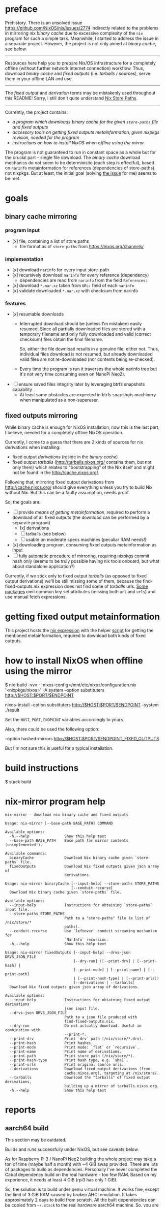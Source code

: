 * preface
Prehistory. There is an unsolved issue https://github.com/NixOS/nix/issues/2774
indirectly related to the problems in mirroring nix /binary cache/ due to
excessive complexity of the =nix= program for such a simple task. Meanwhile, I
started to address the issue in a separate project. However, the project is not
only aimed at /binary cache/, see below.

--------------------------------------------------------------------------------

Resources here help you to prepare Nix/OS infrastracture for a completely
offline (without further network internet connection) workflow. Thus, download
/binary cache/ and /fixed outputs/ (i.e. /tarballs/ / sources), serve them in
your offline LAN and use.

--------------------------------------------------------------------------------

The /fixed output/ and /derivation/ terms may be mistakenly used throughout this
README! Sorry, I still don't quite understand [[https://nixos.org/nixos/nix-pills/nix-store-paths.html][Nix Store Paths]].

--------------------------------------------------------------------------------

Currently, the project contains:
- [[nix-mirror program help][a program which downloads /binary cache/ for the given =store-paths= file and
  /fixed outputs/]]
- [[getting fixed output metainformation][accessory tools on getting /fixed outputs/ metainformation, given nixpkgs
  revision, needed for the program]]
- [[how to install NixOS when offline using the mirror][instructions on how to install NixOS when offline using the mirror]]

The program is not guaranteed to run in constant space as a whole but for the
crucial part -- single file download. The /binary cache/ download mechanics do
not seem to be deterministic (each step is effectful), based on =narinfo=
metainformation for references (dependencies of store-paths), not nixpkgs. But
at least, the initial goal (solving [[https://github.com/NixOS/nix/issues/2774][the issue]] for me) seems to be met.

* table of contents :TOC:noexport:
- [[#preface][preface]]
- [[#goals][goals]]
  - [[#binary-cache-mirroring][binary cache mirroring]]
    - [[#program-input][program input]]
    - [[#implementation][implementation]]
    - [[#features][features]]
  - [[#fixed-outputs-mirroring][fixed outputs mirroring]]
- [[#getting-fixed-output-metainformation][getting fixed output metainformation]]
- [[#how-to-install-nixos-when-offline-using-the-mirror][how to install NixOS when offline using the mirror]]
- [[#build-instructions][build instructions]]
- [[#nix-mirror-program-help][nix-mirror program help]]
- [[#reports][reports]]
  - [[#aarch64-build][aarch64 build]]
  - [[#downloaded-binary-cache-stats][downloaded binary cache stats]]
    - [[#nixos-190317320231d476b8797][nixos-19.03.173202.31d476b8797]]
- [[#previously-supposed-methods-of-getting-fixed-output-metainformation][previously supposed methods of getting fixed output metainformation]]
    - [[#instantiate-find-tarballsnix][instantiate find-tarballs.nix]]
    - [[#instantiate-all-sourcesnix][instantiate all-sources.nix]]
    - [[#instantiate-find-fixed-outputsnix][instantiate find-fixed-outputs.nix]]
    - [[#resources-i-used-to-get-into-this][resources I used to get into this]]
  - [[#serve-in-lan][serve in LAN]]
- [[#warnings][warnings]]
- [[#questions][questions]]
- [[#ideas--todo][ideas / TODO]]

* goals
** binary cache mirroring
*** program input
- [x] file, containing a list of store paths
  - file format as of =store-paths= from https://nixos.org/channels/
*** implementation
- [x] download =narinfo= for every input store-path
- [x] recursively download =narinfo= for every reference (dependency)
  - dependencies are read from =narinfo= from the field =References:=
- [x] download =*.nar.xz= taken from =URL:= field of each =narinfo=
- [x] validate downloaded =*.nar.xz= with checksum from narinfo

*** features
- [x] resumable downloads
  - Interrupted download should be (unless I'm mistaken) easily resumed. Since
    all partially downloaded files are stored with a temporary filename and only
    fully downloaded and valid (correct checksum) files obtain the final
    filename.

    So, either the file download results in a genuine file, either not. Thus,
    individual files download is not resumed, but already downloaded valid files
    are not re-downloaded (nor contents being re-checked).

  - Every time the program is run it traverses the whole narinfo tree but it's
    not very time consuming even on NanoPi Neo2).

- [ ] ensure saved files integrity later by leveraging btrfs snapshots capability
  - At least some obstacles are expected in btrfs snapshots machinery when
    manipulated as a non-superuser.

** fixed outputs mirroring
While binary cache is enough for NixOS installation, now this is the last part,
I believe, needed for a completely offline NixOS operation.

Currently, I come to a guess that there are 2 kinds of sources for nix
derivations when installing:
- fixed output /derivations/ (reside in the /binary cache/)
- fixed output /tarballs/ (http://tarballs.nixos.org/ contains them, but not
  only them) which relates to "bootstrapping" of the Nix itself and might not be
  found in the http://cache.nixos.org/.

Following that, mirroring fixed output derivations from http://cache.nixos.org/
should give everything unless you try to build Nix without Nix. But this can be
a faulty assumption, needs proof.

So, the goals are:
- [-] provide [[getting fixed output metainformation][means of getting metainformation]], required to perform a download
  of all fixed outputs (the download can be performed by a separate program)
  - [x] derivations
  - [-] tarballs (see below)
  - [ ] usable on moderate specs machines (peculiar RAM needs!)
- [x] downloading program, consuming fixed outputs metainformation as input
- [ ] fully automatic procedure of mirroring, requiring nixpkgs commit hash only
  (seems to be truly possible having nix tools onboard, but what about
  standalone application?)

Currently, if we stick only to fixed output /tarballs/ (as opposed to fixed
output derivations) we'll be still missing some of them, because the
find-fixed-outputs.nix expression does not find some of /tarballs/ urls. [[https://github.com/NixOS/nixpkgs/blob/2594aa5917bf29ba8f4499dc661d6562fe736c22/pkgs/data/fonts/unifont/default.nix][Some
packages]] omit common key set attributes (missing both =url= and =urls=) and use
manual fetch expressions.

* getting fixed output metainformation
This project hosts the [[file:find-fixed-outputs.nix][nix expression]] with the helper [[file:gen-fixed-outputs-info-array.sh][script]] for getting the
mentioned metainformation, required to download both kinds of fixed outputs.

* how to install NixOS when offline using the mirror
#+BEGIN_EXAMPLE shell
# at the end this command produces `./result` symbolic link for nixos-install
$ nix-build -vvv -I nixos-config=/mnt/etc/nixos/configuration.nix '<nixpkgs/nixos>' -A system --option substituters http://$HOST:$PORT/$ENDPOINT

# (for some reason substituters option is still needed here)
nixos-install --option substituters http://$HOST:$PORT/$ENDPOINT --system ./result
#+END_EXAMPLE

Set the =HOST=, =PORT=, =ENDPOINT= variables accordingly to yours.

Also, there could be used the following option:
#+BEGIN_EXAMPLE shell
--option hashed-mirrors http://$HOST:$PORT/$ENDPOINT_FIXED_OUTPUTS
#+END_EXAMPLE
But I'm not sure this is useful for a typical installation.
# But the way the current program downloads fixed outputs differs from what this
# options expects.

* build instructions
#+BEGIN_EXAMPLE shell
$ stack build
#+END_EXAMPLE
# It will automatically pick =shell.nix= configuration with pinned nixpkgs for
# Nix. In order to build wihout Nix integration, I guess you'll have to append
# =--no-nix= option to =stack=.

* nix-mirror program help
#+BEGIN_EXAMPLE
nix-mirror - download nix binary cache and fixed outputs

Usage: nix-mirror [--base-path BASE_PATH] COMMAND

Available options:
  -h,--help                Show this help text
  --base-path BASE_PATH    Base path for mirror contents (unimplemented!).

Available commands:
  binaryCache              Download Nix binary cache given `store-paths` file.
  fixedOutputs             Download Nix fixed outputs given json array of
                           derivations.
#+END_EXAMPLE

#+BEGIN_EXAMPLE
Usage: nix-mirror binaryCache [--input-help] --store-paths STORE_PATHS
                              [--conduit-recurse]
  Download Nix binary cache given `store-paths` file.

Available options:
  --input-help             Instructions for obtaining `store-paths` input file.
  --store-paths STORE_PATHS
                           Path to a "store-paths" file (a list of /nix/store/*
                           paths).
  --conduit-recurse        Use `leftover` conduit streaming mechanism for
                           `NarInfo` recursion.
  -h,--help                Show this help text
#+END_EXAMPLE

#+BEGIN_EXAMPLE
Usage: nix-mirror fixedOutputs [--input-help] --drvs-json DRVS_JSON_FILE
                               [--dry-run] ([--print-drv] | [--print-hash] |
                               [--print-mode] | [--print-name] | [--print-path]
                               | [--print-hash-type] | [--print-urls])
                               (--derivations | --tarballs)
  Download Nix fixed outputs given json array of derivations.

Available options:
  --input-help             Instructions for obtaining fixed output derivations
                           json input file.
  --drvs-json DRVS_JSON_FILE
                           Path to a json file produced with
                           find-fixed-outputs.nix.
  --dry-run                Do not actually download. Useful in combination with
                           --print-*.
  --print-drv              Print `drv` path (/nix/store/*.drv).
  --print-hash             Print hashes.
  --print-mode             Print mode: `flat` or `recursive`.
  --print-name             Print name of derivations.
  --print-path             Print store path (/nix/store/*).
  --print-hash-type        Print hash type, e.g. `sha1`.
  --print-urls             Print original source urls.
  --derivations            Download fixed output derivations (from
                           cache.nixos.org), targeting at /nix/store/.
  --tarballs               Download the "tarballs" of fixed output derivations,
                           building up a mirror of tarballs.nixos.org.
  -h,--help                Show this help text
#+END_EXAMPLE

* reports
** aarch64 build
This section may be outdated.

Builds and runs successfully under NixOS, but see caveats below.

As for Raspberry Pi 3 / NanoPi Neo2 building the whole project may take a ton
of time (maybe half a month) with ~4 GiB swap provided. There are lots of
packages to build as dependencies. Personally I've never completed the Cabal
dependency build on the real hardware - too few RAM. Based on my experience, it
needs at least 4 GiB (rpi3 has only 1 GiB).

So, the solution is to build under qemu virtual machine. It works fine, except
the limit of 3 GiB RAM caused by broken AHCI emulation. It takes approximately
2 days to build from scratch. All the built dependencies can be copied from
=~/.stack= to the real hardware aarch64 machine. So, you are able to build just
the source code of the project. But still it takes almost an hour on NanoPi Neo2
with 512 MiB RAM.

** downloaded binary cache stats
*** nixos-19.03.173202.31d476b8797
Git revision: 31d476b87972d8f97d67fd65e74c477b23227434.
- store paths count: 32187
  - input, taken from
    https://releases.nixos.org/nixos/19.03/nixos-19.03.173202.31d476b8797
- narinfo count: 38634
  - I haven't checked yet whether these are really all narinfos available for
    this specific nixpkgs revision
- nar count: 38093
  - lower than narinfo count because of duplicates, i.e. several
    narinfos point to the same nar file
- size
  - on disk (ext4):
    - total: 72263 MiB
    - narinfos: 154 MiB
    - nars: 72109 MiB
  - apparent:
    - total: 72067 MiB
    - narinfos: 36 MiB
    - nars: 72032 MiB
- approximate time consumed: 30 hours running on NanoPi Neo2 on my 100 Mbit
  internet.

* previously supposed methods of getting fixed output metainformation
*** instantiate [[https://github.com/NixOS/nixpkgs/blob/master/maintainers/scripts/find-tarballs.nix][find-tarballs.nix]]
     #+BEGIN_EXAMPLE shell
     $ nix-instantiate --readonly-mode --eval --strict --json ./maintainers/scripts/find-tarballs.nix --arg expr 'import ./maintainers/scripts/all-tarballs.nix'
     #+END_EXAMPLE
     - Produces a json array, each element of which contains: =name=, =hash=,
       original =url=, =hash= type (=sha256=, =sha1=, =sha512=, etc).
     - The way [[https://github.com/NixOS/nixpkgs/blob/master/maintainers/scripts/copy-tarballs.pl][copy-tarballs.pl]] does.
     - Omits many sources, at least fetchgit. The produced array is a subset of
       what [[https://github.com/bjornfor/nixpkgs/blob/find-all-sources/maintainers/scripts/all-sources.nix][all-sources.nix]] produces (if we could get name, hash, url, type from
       derivations).
     - Uses a ton (~8 GiB) of RAM.
*** instantiate [[https://github.com/bjornfor/nixpkgs/blob/find-all-sources/maintainers/scripts/all-sources.nix][all-sources.nix]]
     Assuming [[https://github.com/bjornfor/nixpkgs/blob/find-all-sources/maintainers/scripts/all-sources.nix][all-sources.nix]] is put into ./maintainers/scripts.
     #+BEGIN_EXAMPLE shell
     $ nix-instantiate --readonly-mode --eval --strict --json ./maintainers/scripts/all-sources.nix --arg expr 'import ./maintainers/scripts/all-tarballs.nix'
     #+END_EXAMPLE
     - Produces a json array of fixed outputs. A superset of [[https://github.com/NixOS/nixpkgs/blob/master/maintainers/scripts/find-tarballs.nix][find-tarballs.nix]]
       produces if converted to fixed outputs.
     - Are there any other missing fixed outputs?
     - How to download the files knowing only their fixed output name?
       =nix-store -r=?
     - Contains a few duplicates.
     - Uses a ton (~8 GiB) of RAM.
     - Fixed outputs are /tarballs/ itself, not having =drv= extension.
*** instantiate [[https://gist.github.com/LnL7/cb4cd501695536d2d4c467d9546eaf4b][find-fixed-outputs.nix]]
     Assuming [[https://gist.github.com/LnL7/cb4cd501695536d2d4c467d9546eaf4b][find-fixed-outputs.nix]] is put into ./maintainers/scripts.
     #+BEGIN_EXAMPLE shell
     $ nix-instantiate --readonly-mode --eval --strict --json ./maintainers/scripts/find-fixed-outputs.nix --arg expr 'import ./maintainers/scripts/all-tarballs.nix'
     #+END_EXAMPLE
     - Produces a json array, each element of which contains: =name=, =hash=,
       =drv= (derivation name), hash =type=, =mode= (has two posssible values:
       =flat=, =recursive=).
     - Gives the most number of items out of the supposed methods. Checked
       that this is a superset of all-sources method! Great thanks to the
       author!
     - Compared to all-sources.nix, allows to easily download using either
       =hash=, or =drv= for =nix-store -r= -- if you do not want to have
       downloaded fixed-outputs as a separate entity, but fetch them into your
       =/nix/store=.
     - Uses a ton (~8 GiB) of RAM.

Finally, the last method is taken as a current basis for this project.

*** resources I used to get into this
  - https://github.com/NixOS/nixpkgs/blob/master/maintainers/scripts/find-tarballs.nix
  - https://github.com/NixOS/nixpkgs/blob/master/maintainers/scripts/copy-tarballs.pl
  - https://github.com/NixOS/nixpkgs/blob/master/maintainers/scripts/all-tarballs.nix
  - http://web.archive.org/web/20160322151426/https://nixos.org/wiki/Download_all_sources
  - https://github.com/bjornfor/nixpkgs/blob/find-all-sources/maintainers/scripts/all-sources.nix
  - https://gist.github.com/LnL7/cb4cd501695536d2d4c467d9546eaf4b
  - https://github.com/NixOS/nixpkgs/blob/master/pkgs/top-level/make-tarball.nix

** serve in LAN
For example, with nginx. Nix integration is not worked on yet.

* warnings
Please, do not stress the nixos.org servers with excessive load caused by the
*nix-mirror* overuse (when not really needed).

The current README is subject to mistakes and factual inaccuracy.

* questions
- Does the mirror process really benefit from the =req= package (instead of
  =http-conduit=)?
  * advantages: automatic retries, sharing the same connection across requests?
  * disadvantage: =req= brings twice as more dependencies
- How to generate store-paths list for a specific nixpkgs commit?
- All supposed methods for downloading fixed outputs:
  - use [[https://github.com/NixOS/nixpkgs/blob/master/maintainers/scripts/all-tarballs.nix][all-tarballs.nix]] as an argument, is it the right way?
  - use a ton (~8 GiB) of RAM, have a try for hnix?

* ideas / TODO
- Get =store-paths= and download /binary cache/ for aarch64!
- Accumulate and print number of downloaded derivations references statistics.
- Download =nix-cache-info= as the first step of downloading the binary cache.
- Benchmark naive solution vs Conduit streaming (untested) for recursion.
- Produce Nar urls and download Nars aheadly of consume (when using =conduit=).
- Download narinfos only feature to compute estimated binary cache size.
- Show download progress.
- Get an experience with serving offline artifacts bundle for several nixpkgs
  commits at the same time from a single http endpoint while retaining control
  of the every bundle (binary cache + fixed outputs). Hard link the files?
- Implement a program option for checksum recalculation and recheck of
  downloaded files.
- Add =--verbose= flag as alias for some =--print-= options.
- Log failed file downloads with maximum info or in their native input format.
- Compute and print estimated/downloaded size in live.
